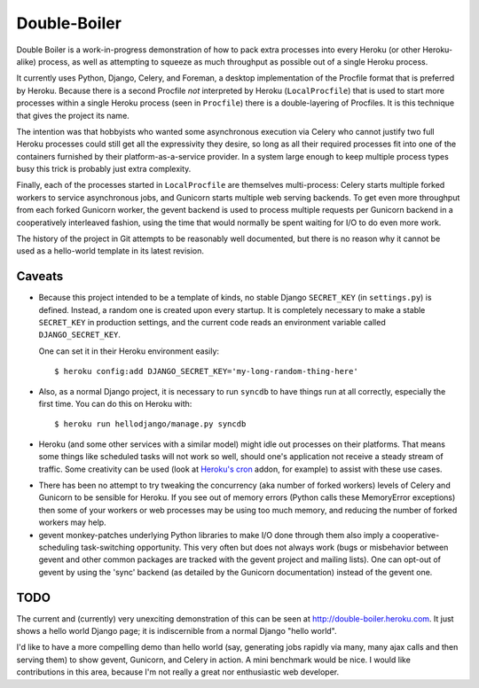Double-Boiler
=============

Double Boiler is a work-in-progress demonstration of how to pack extra
processes into every Heroku (or other Heroku-alike) process, as well
as attempting to squeeze as much throughput as possible out of a
single Heroku process.

It currently uses Python, Django, Celery, and Foreman, a desktop
implementation of the Procfile format that is preferred by Heroku.
Because there is a second Procfile *not* interpreted by Heroku
(``LocalProcfile``) that is used to start more processes within a
single Heroku process (seen in ``Procfile``) there is a
double-layering of Procfiles.  It is this technique that gives the
project its name.

The intention was that hobbyists who wanted some asynchronous
execution via Celery who cannot justify two full Heroku processes
could still get all the expressivity they desire, so long as all their
required processes fit into one of the containers furnished by their
platform-as-a-service provider.  In a system large enough to keep
multiple process types busy this trick is probably just extra
complexity.

Finally, each of the processes started in ``LocalProcfile`` are
themselves multi-process: Celery starts multiple forked workers to
service asynchronous jobs, and Gunicorn starts multiple web serving
backends.  To get even more throughput from each forked Gunicorn
worker, the gevent backend is used to process multiple requests per
Gunicorn backend in a cooperatively interleaved fashion, using the
time that would normally be spent waiting for I/O to do even more
work.

The history of the project in Git attempts to be reasonably well
documented, but there is no reason why it cannot be used as a
hello-world template in its latest revision.

Caveats
-------

* Because this project intended to be a template of kinds, no stable
  Django ``SECRET_KEY`` (in ``settings.py``) is defined.  Instead, a
  random one is created upon every startup.  It is completely
  necessary to make a stable ``SECRET_KEY`` in production settings,
  and the current code reads an environment variable called
  ``DJANGO_SECRET_KEY``.

  One can set it in their Heroku environment easily::

    $ heroku config:add DJANGO_SECRET_KEY='my-long-random-thing-here'

* Also, as a normal Django project, it is necessary to run ``syncdb``
  to have things run at all correctly, especially the first time.  You
  can do this on Heroku with::

    $ heroku run hellodjango/manage.py syncdb

* Heroku (and some other services with a similar model) might idle out
  processes on their platforms.  That means some things like scheduled
  tasks will not work so well, should one's application not receive a
  steady stream of traffic.  Some creativity can be used (look at
  `Heroku's cron`_ addon, for example) to assist with these use cases.

.. _Heroku's cron: http://addons.heroku.com/cron

* There has been no attempt to try tweaking the concurrency (aka
  number of forked workers) levels of Celery and Gunicorn to be
  sensible for Heroku.  If you see out of memory errors (Python calls
  these MemoryError exceptions) then some of your workers or web
  processes may be using too much memory, and reducing the number of
  forked workers may help.

* gevent monkey-patches underlying Python libraries to make I/O done
  through them also imply a cooperative-scheduling task-switching
  opportunity.  This very often but does not always work (bugs or
  misbehavior between gevent and other common packages are tracked
  with the gevent project and mailing lists).  One can opt-out of
  gevent by using the 'sync' backend (as detailed by the Gunicorn
  documentation) instead of the gevent one.

TODO
----

The current and (currently) very unexciting demonstration of this can
be seen at http://double-boiler.heroku.com.  It just shows a hello
world Django page; it is indiscernible from a normal Django "hello
world".

I'd like to have a more compelling demo than hello world (say,
generating jobs rapidly via many, many ajax calls and then serving
them) to show gevent, Gunicorn, and Celery in action.  A mini
benchmark would be nice.  I would like contributions in this area,
because I'm not really a great nor enthusiastic web developer.
